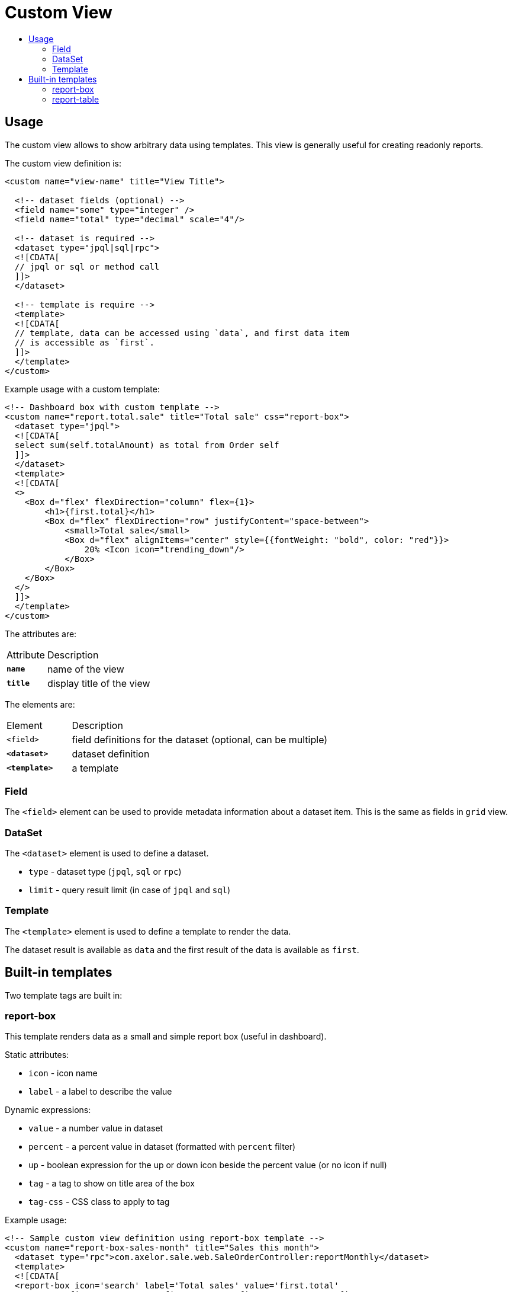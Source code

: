 = Custom View
:toc:
:toc-title:

== Usage

The custom view allows to show arbitrary data using templates. This view
is generally useful for creating readonly reports.

The custom view definition is:

[source,xml]
-----
<custom name="view-name" title="View Title">

  <!-- dataset fields (optional) -->
  <field name="some" type="integer" />
  <field name="total" type="decimal" scale="4"/>

  <!-- dataset is required -->
  <dataset type="jpql|sql|rpc">
  <![CDATA[
  // jpql or sql or method call
  ]]>
  </dataset>

  <!-- template is require -->
  <template>
  <![CDATA[
  // template, data can be accessed using `data`, and first data item
  // is accessible as `first`.
  ]]>
  </template>
</custom>
-----

Example usage with a custom template:

[source,xml]
-----
<!-- Dashboard box with custom template -->
<custom name="report.total.sale" title="Total sale" css="report-box">
  <dataset type="jpql">
  <![CDATA[
  select sum(self.totalAmount) as total from Order self
  ]]>
  </dataset>
  <template>
  <![CDATA[
  <>
    <Box d="flex" flexDirection="column" flex={1}>
        <h1>{first.total}</h1>
        <Box d="flex" flexDirection="row" justifyContent="space-between">
            <small>Total sale</small>
            <Box d="flex" alignItems="center" style={{fontWeight: "bold", color: "red"}}>
                20% <Icon icon="trending_down"/>
            </Box>
        </Box>
    </Box>
  </>
  ]]>
  </template>
</custom>
-----

The attributes are:

[cols="2,8"]
|===
| Attribute | Description
| *`name`* | name of the view
| *`title`* | display title of the view
|===

The elements are:

[cols="2,8"]
|===
| Element | Description
| `<field>` | field definitions for the dataset (optional, can be multiple)
| *`<dataset>`* | dataset definition
| *`<template>`* | a template
|===

=== Field

The `<field>` element can be used to provide metadata information about a dataset
item. This is the same as fields in `grid` view.

=== DataSet

The `<dataset>` element is used to define a dataset.

* `type` - dataset type (`jpql`, `sql` or `rpc`)
* `limit` - query result limit (in case of `jpql` and `sql`)

=== Template

The `<template>` element is used to define a template to render the data.

The dataset result is available as `data` and the first result of the data is
available as `first`.

== Built-in templates

Two template tags are built in:

=== report-box

This template renders data as a small and simple report box (useful in dashboard).

Static attributes:

* `icon` - icon name
* `label` - a label to describe the value

Dynamic expressions:

* `value` - a number value in dataset
* `percent` - a percent value in dataset (formatted with `percent` filter)
* `up` - boolean expression for the up or down icon beside the percent value (or no icon if null)
* `tag` - a tag to show on title area of the box
* `tag-css` - CSS class to apply to tag

Example usage:

[source,xml]
-----
<!-- Sample custom view definition using report-box template -->
<custom name="report-box-sales-month" title="Sales this month">
  <dataset type="rpc">com.axelor.sale.web.SaleOrderController:reportMonthly</dataset>
  <template>
  <![CDATA[
  <report-box icon='search' label='Total sales' value='first.total'
    percent='first.percent' up='first.up' tag='first.tag' tag-css='first.tagCss'/>
  ]]>
  </template>
</custom>
-----

[source,java]
-----
public class SaleOrderController {

  public void reportMonthly(ActionRequest request, ActionResponse response) {
    // ...

    Map<String, Object> data = new HashMap<>();
    data.put("total", total);
    data.put("percent", percent);
    data.put("up", total.compareTo(last) > 0);
    data.put("tag", I18n.get("Monthly"));
    data.put("tagCss", "label-success");

    // This data will be put into dataset.
    // For report-box, we send a list with a single item accessible as `first`.
    response.setData(List.of(data));
  }
}
-----

.Sample report box
image::custom-view-report-box.png[Sample report box]

=== report-table

This template renders the dataset as a table. It uses field metadata for formatting and can use any widgets supported on `grid` view. It also supports sorting by columns.

Static attributes:

  * `columns` - comma-separated list of dataset fields as table columns (if not specified, uses keys from dataset items)
  * `sums` - comma-separated list of dataset fields to show sums

Example usage:

[source,xml]
-----
<!-- Sample custom view definition using report-table template -->
<custom name="report-table-order-lines" title="Order lines">
  <field name="name" title="Order name"/>
  <field name="statusSelect" title="Status" type="integer"
    selection="selection-order-status" widget="single-select"/>
  <field name="productName" title="Product" type="string" x-translatable="true"/>
  <field name="total" type="decimal" x-scale="2"/>
  <dataset type="jpql" limit="40">
  <![CDATA[
  SELECT self.name AS name, self.statusSelect AS statusSelect,
    item.product.name as productName, item.quantity * item.price AS total
  FROM Order self
  JOIN self.items item
  ORDER BY self.name
  ]]>
  </dataset>
  <template>
  <![CDATA[
  <report-table sums='total'/>
  ]]>
  </template>
</custom>
-----

.Sample report table
image::custom-view-report-table.png[Sample report table]
